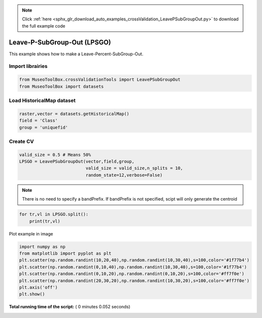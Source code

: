 .. note::
    :class: sphx-glr-download-link-note

    Click :ref:`here <sphx_glr_download_auto_examples_crossValidation_LeavePSubGroupOut.py>` to download the full example code
.. rst-class:: sphx-glr-example-title

.. _sphx_glr_auto_examples_crossValidation_LeavePSubGroupOut.py:


Leave-P-SubGroup-Out (LPSGO)
======================================================

This example shows how to make a Leave-Percent-SubGroup-Out.



Import librairies
-------------------------------------------



.. code-block:: python


    from MuseoToolBox.crossValidationTools import LeavePSubGroupOut
    from MuseoToolBox import datasets







Load HistoricalMap dataset
-------------------------------------------



.. code-block:: python


    raster,vector = datasets.getHistoricalMap()
    field = 'Class'
    group = 'uniquefid'







Create CV
-------------------------------------------



.. code-block:: python

    valid_size = 0.5 # Means 50%
    LPSGO = LeavePSubGroupOut(vector,field,group,
                              valid_size = valid_size,n_splits = 10,
                              random_state=12,verbose=False)







.. note::
   There is no need to specify a bandPrefix. 
   If bandPrefix is not specified, scipt will only generate the centroid



.. code-block:: python


    for tr,vl in LPSGO.split():
        print(tr,vl)





.. rst-class:: sphx-glr-script-out

 Out:

 .. code-block:: none

    [ 2  3  8  4  6 14 16 10 13] [ 0  1  7  5  9 15 12 11]
    [ 0  1  7  5  9 15 12 11] [ 2  3  8  4  6 14 16 10 13]
    [ 0  7  8  6  9 15 16 10 13] [ 1  2  3  4  5 14 12 11]
    [ 1  2  3  4  5 14 12 11] [ 0  7  8  6  9 15 16 10 13]
    [ 2  3  7  4  9 14 15 12 13] [ 0  1  8  5  6 16 10 11]
    [ 0  1  8  5  6 16 10 11] [ 2  3  7  4  9 14 15 12 13]
    [ 2  3  7  4  9 14 15 12 13] [ 0  1  8  5  6 16 10 11]
    [ 0  1  8  5  6 16 10 11] [ 2  3  7  4  9 14 15 12 13]
    [ 3  7  8  5  9 14 15 12 13] [ 0  1  2  4  6 16 10 11]
    [ 0  1  2  4  6 16 10 11] [ 3  7  8  5  9 14 15 12 13]


Plot example in image



.. code-block:: python

    
    import numpy as np
    from matplotlib import pyplot as plt
    plt.scatter(np.random.randint(10,20,40),np.random.randint(10,30,40),s=100,color='#1f77b4')
    plt.scatter(np.random.randint(0,10,40),np.random.randint(10,30,40),s=100,color='#1f77b4')
    plt.scatter(np.random.randint(0,10,20),np.random.randint(0,10,20),s=100,color='#ff7f0e')
    plt.scatter(np.random.randint(20,30,20),np.random.randint(10,30,20),s=100,color='#ff7f0e')
    plt.axis('off')
    plt.show()


.. image:: /auto_examples/crossValidation/images/sphx_glr_LeavePSubGroupOut_001.png
    :class: sphx-glr-single-img




**Total running time of the script:** ( 0 minutes  0.052 seconds)


.. _sphx_glr_download_auto_examples_crossValidation_LeavePSubGroupOut.py:


.. only :: html

 .. container:: sphx-glr-footer
    :class: sphx-glr-footer-example



  .. container:: sphx-glr-download

     :download:`Download Python source code: LeavePSubGroupOut.py <LeavePSubGroupOut.py>`



  .. container:: sphx-glr-download

     :download:`Download Jupyter notebook: LeavePSubGroupOut.ipynb <LeavePSubGroupOut.ipynb>`


.. only:: html

 .. rst-class:: sphx-glr-signature

    `Gallery generated by Sphinx-Gallery <https://sphinx-gallery.readthedocs.io>`_
